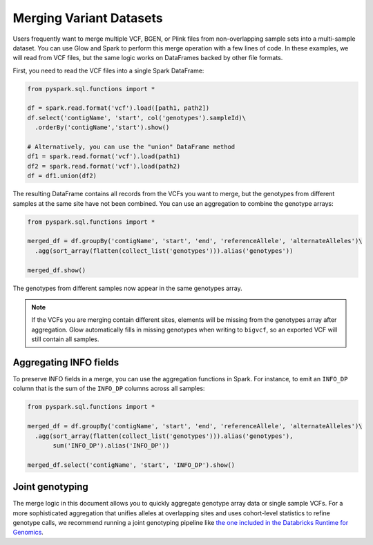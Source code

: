 .. _merge-datasets:

========================
Merging Variant Datasets
========================

.. invisible-code-block:: python

    import glow
    glow.register(spark)
    path1 = 'test-data/vcf-merge/HG00096.vcf.bgz'
    path2 = 'test-data/vcf-merge/HG00097.vcf.bgz'

Users frequently want to merge multiple VCF, BGEN, or Plink files from non-overlapping sample sets
into a multi-sample dataset. You can use Glow and Spark to perform this merge operation with a few
lines of code. In these examples, we will read from VCF files, but the same logic works
on DataFrames backed by other file formats.

First, you need to read the VCF files into a single Spark DataFrame:

.. code-block:: python

  from pyspark.sql.functions import *

  df = spark.read.format('vcf').load([path1, path2])
  df.select('contigName', 'start', col('genotypes').sampleId)\
    .orderBy('contigName','start').show()

  # Alternatively, you can use the "union" DataFrame method
  df1 = spark.read.format('vcf').load(path1)
  df2 = spark.read.format('vcf').load(path2)
  df = df1.union(df2)

The resulting DataFrame contains all records from the VCFs you want to merge, but the genotypes from
different samples at the same site have not been combined. You can use an aggregation to combine the
genotype arrays:

.. code-block:: python

  from pyspark.sql.functions import *

  merged_df = df.groupBy('contigName', 'start', 'end', 'referenceAllele', 'alternateAlleles')\
    .agg(sort_array(flatten(collect_list('genotypes'))).alias('genotypes'))

  merged_df.show()

.. invisible-code-block:: python

  from pyspark.sql import Row

  row = merged_df.orderBy('contigName', 'start').select('contigName', 'start', 'genotypes.sampleId').head()
  assert_rows_equal(row, Row(contigName='22', start=16050074, sampleId=['HG00096', 'HG00097']))

The genotypes from different samples now appear in the same genotypes array.

.. note::
  
  If the VCFs you are merging contain different sites, elements will be missing from the genotypes
  array after aggregation. Glow automatically fills in missing genotypes when writing to
  ``bigvcf``, so an exported VCF will still contain all samples.

Aggregating INFO fields
-----------------------

To preserve INFO fields in a merge, you can use the aggregation functions in Spark. For instance, to
emit an ``INFO_DP`` column that is the sum of the ``INFO_DP`` columns across all samples:

.. code-block:: python

  from pyspark.sql.functions import *

  merged_df = df.groupBy('contigName', 'start', 'end', 'referenceAllele', 'alternateAlleles')\
    .agg(sort_array(flatten(collect_list('genotypes'))).alias('genotypes'),
         sum('INFO_DP').alias('INFO_DP'))

  merged_df.select('contigName', 'start', 'INFO_DP').show()

.. invisible-code-block:: python

  row = merged_df.orderBy('contigName', 'start').select('contigName', 'start', 'genotypes.sampleId', 'INFO_DP').head()
  assert_rows_equal(row, Row(contigName='22', start=16050074, sampleId=['HG00096', 'HG00097'],
    INFO_DP=16024))
  

Joint genotyping
----------------

The merge logic in this document allows you to quickly aggregate genotype array data or single
sample VCFs. For a more sophisticated aggregation that unifies alleles at overlapping sites and uses
cohort-level statistics to refine genotype calls, we recommend running a joint genotyping pipeline
like `the one included in the Databricks Runtime for Genomics
<https://docs.databricks.com/applications/genomics/tertiary/joint-genotyping-pipeline.html>`_.

.. notebook:: .. etl/merge-vcf.html
